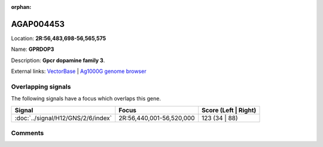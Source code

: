 :orphan:



AGAP004453
==========

Location: **2R:56,483,698-56,565,575**

Name: **GPRDOP3**

Description: **Gpcr dopamine family 3**.

External links:
`VectorBase <https://www.vectorbase.org/Anopheles_gambiae/Gene/Summary?g=AGAP004453>`_ |
`Ag1000G genome browser <https://www.malariagen.net/apps/ag1000g/phase1-AR3/index.html?genome_region=2R:56483698-56565575#genomebrowser>`_

Overlapping signals
-------------------

The following signals have a focus which overlaps this gene.

.. cssclass:: table-hover
.. csv-table::
    :widths: auto
    :header: Signal,Focus,Score (Left | Right)

    :doc:`../signal/H12/GNS/2/6/index`, "2R:56,440,001-56,520,000", 123 (34 | 88)
    





Comments
--------


.. raw:: html

    <div id="disqus_thread"></div>
    <script>
    
    var disqus_config = function () {
        this.page.identifier = '/gene/AGAP004453';
    };
    
    (function() { // DON'T EDIT BELOW THIS LINE
    var d = document, s = d.createElement('script');
    s.src = 'https://agam-selection-atlas.disqus.com/embed.js';
    s.setAttribute('data-timestamp', +new Date());
    (d.head || d.body).appendChild(s);
    })();
    </script>
    <noscript>Please enable JavaScript to view the <a href="https://disqus.com/?ref_noscript">comments.</a></noscript>


